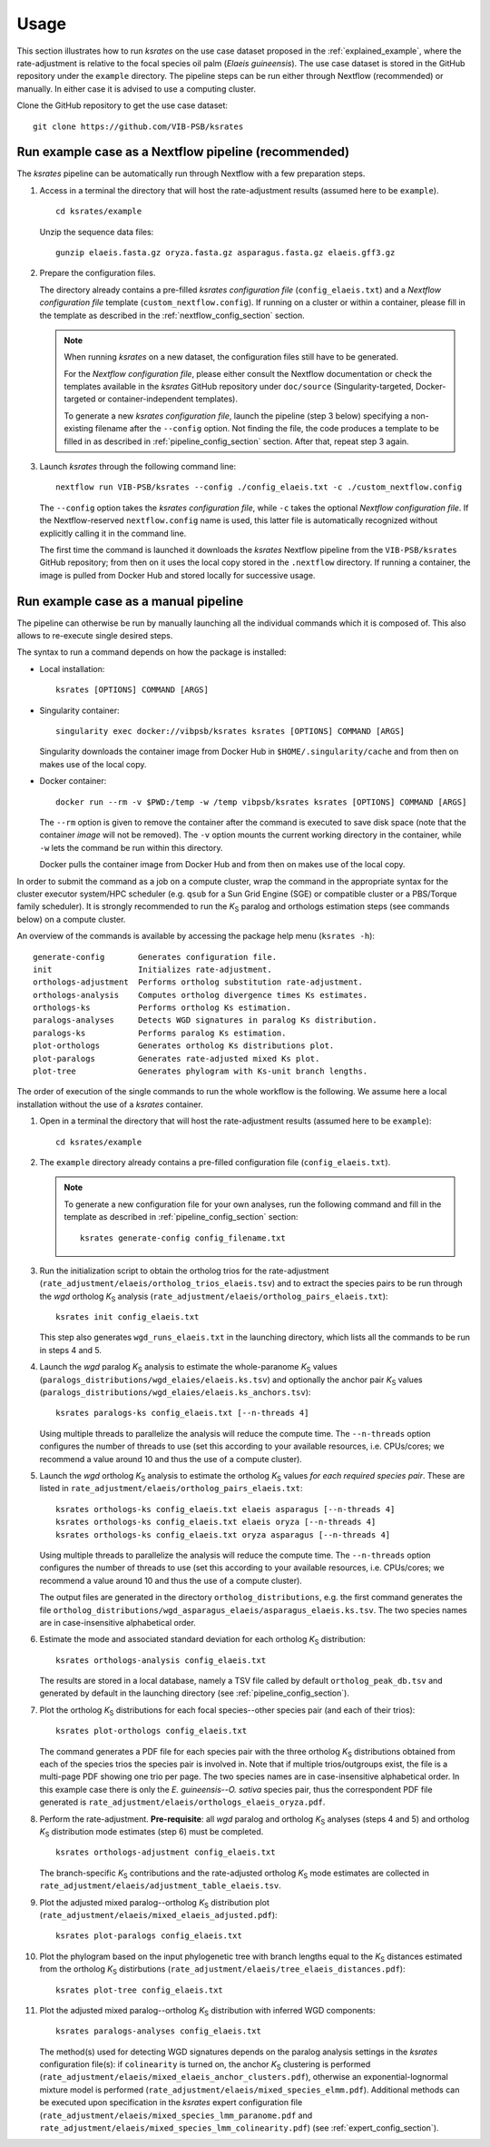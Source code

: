 Usage
*****

This section illustrates how to run *ksrates* on the use case dataset proposed in the :ref:`explained_example`, where the rate-adjustment is relative to the focal species oil palm (*Elaeis guineensis*). The use case dataset is stored in the GitHub repository under the ``example`` directory. The pipeline steps can be run either through Nextflow (recommended) or manually. In either case it is advised to use a computing cluster. 

Clone the GitHub repository to get the use case dataset::

    git clone https://github.com/VIB-PSB/ksrates


Run example case as a Nextflow pipeline (recommended)
=====================================================

The *ksrates* pipeline can be automatically run through Nextflow with a few preparation steps.

1.  Access in a terminal the directory that will host the rate-adjustment results (assumed here to be ``example``). ::

        cd ksrates/example
    
    Unzip the sequence data files::

        gunzip elaeis.fasta.gz oryza.fasta.gz asparagus.fasta.gz elaeis.gff3.gz

2.  Prepare the configuration files.

    The directory already contains a pre-filled *ksrates configuration file* (``config_elaeis.txt``) and a *Nextflow configuration file* template (``custom_nextflow.config``). If running on a cluster or within a container, please fill in the template as described in the :ref:`nextflow_config_section` section.

    .. note ::
        When running *ksrates* on a new dataset, the configuration files still have to be generated.
        
        For the *Nextflow configuration file*, please either consult the Nextflow documentation or check the templates available in the *ksrates* GitHub repository under ``doc/source`` (Singularity-targeted, Docker-targeted or container-independent templates).

        To generate a new *ksrates configuration file*, launch the pipeline (step 3 below) specifying a non-existing filename after the ``--config`` option. Not finding the file, the code produces a template to be filled in as described in :ref:`pipeline_config_section` section. After that, repeat step 3 again.

3.  Launch *ksrates* through the following command line::

        nextflow run VIB-PSB/ksrates --config ./config_elaeis.txt -c ./custom_nextflow.config

    The ``--config`` option takes the *ksrates configuration file*, while ``-c`` takes the optional *Nextflow configuration file*. If the Nextflow-reserved ``nextflow.config`` name is used, this latter file is automatically recognized without explicitly calling it in the command line.
    
    The first time the command is launched it downloads the *ksrates* Nextflow pipeline from the ``VIB-PSB/ksrates`` GitHub repository; from then on it uses the local copy stored in the ``.nextflow`` directory. If running a container, the image is pulled from Docker Hub and stored locally for successive usage.  


.. _`manual_pipeline`:

Run example case as a manual pipeline
=====================================

The pipeline can otherwise be run by manually launching all the individual commands which it is composed of. This also allows to re-execute single desired steps.

The syntax to run a command depends on how the package is installed:

*   Local installation:: 

        ksrates [OPTIONS] COMMAND [ARGS]

*   Singularity container::

        singularity exec docker://vibpsb/ksrates ksrates [OPTIONS] COMMAND [ARGS]

    Singularity downloads the container image from Docker Hub in ``$HOME/.singularity/cache`` and from then on makes use of the local copy.

*   Docker container::

        docker run --rm -v $PWD:/temp -w /temp vibpsb/ksrates ksrates [OPTIONS] COMMAND [ARGS]

    The ``--rm`` option is given to remove the container after the command is executed to save disk space (note that the container *image* will not be removed). The ``-v`` option mounts the current working directory in the container, while ``-w`` lets the command be run within this directory. 

    Docker pulls the container image from Docker Hub and from then on makes use of the local copy.

In order to submit the command as a job on a compute cluster, wrap the command in the appropriate syntax for the cluster executor system/HPC scheduler (e.g. ``qsub`` for a Sun Grid Engine (SGE) or compatible cluster or a PBS/Torque family scheduler). It is strongly recommended to run the *K*:sub:`S` paralog and orthologs estimation steps (see commands below) on a compute cluster.

An overview of the commands is available by accessing the package help menu (``ksrates -h``)::

    generate-config       Generates configuration file.
    init                  Initializes rate-adjustment.
    orthologs-adjustment  Performs ortholog substitution rate-adjustment.
    orthologs-analysis    Computes ortholog divergence times Ks estimates.
    orthologs-ks          Performs ortholog Ks estimation.
    paralogs-analyses     Detects WGD signatures in paralog Ks distribution.
    paralogs-ks           Performs paralog Ks estimation.
    plot-orthologs        Generates ortholog Ks distributions plot.
    plot-paralogs         Generates rate-adjusted mixed Ks plot.
    plot-tree             Generates phylogram with Ks-unit branch lengths.

The order of execution of the single commands to run the whole workflow is the following. We assume here a local installation without the use of a *ksrates* container.

1.  Open in a terminal the directory that will host the rate-adjustment results (assumed here to be ``example``)::

        cd ksrates/example

2.  The ``example`` directory already contains a pre-filled configuration file (``config_elaeis.txt``).

    .. note ::
        To generate a new configuration file for your own analyses, run the following command and fill in the template as described in :ref:`pipeline_config_section` section::

            ksrates generate-config config_filename.txt

3.  Run the initialization script to obtain the ortholog trios for the rate-adjustment (``rate_adjustment/elaeis/ortholog_trios_elaeis.tsv``) and to extract the species pairs to be run through the *wgd* ortholog *K*:sub:`S` analysis (``rate_adjustment/elaeis/ortholog_pairs_elaeis.txt``)::

        ksrates init config_elaeis.txt

    This step also generates ``wgd_runs_elaeis.txt`` in the launching directory, which lists all the commands to be run in steps 4 and 5. 

4.  Launch the *wgd* paralog *K*:sub:`S` analysis to estimate the whole-paranome *K*:sub:`S` values (``paralogs_distributions/wgd_elaies/elaeis.ks.tsv``) and optionally the anchor pair *K*:sub:`S` values (``paralogs_distributions/wgd_elaies/elaeis.ks_anchors.tsv``)::

        ksrates paralogs-ks config_elaeis.txt [--n-threads 4]

    Using multiple threads to parallelize the analysis will reduce the compute time. The ``--n-threads`` option configures the number of threads to use (set this according to your available resources, i.e. CPUs/cores; we recommend a value around 10 and thus the use of a compute cluster).

5.  Launch the *wgd* ortholog *K*:sub:`S` analysis to estimate the ortholog *K*:sub:`S` values *for each required species pair*. These are listed in ``rate_adjustment/elaeis/ortholog_pairs_elaeis.txt``::

        ksrates orthologs-ks config_elaeis.txt elaeis asparagus [--n-threads 4]
        ksrates orthologs-ks config_elaeis.txt elaeis oryza [--n-threads 4]
        ksrates orthologs-ks config_elaeis.txt oryza asparagus [--n-threads 4]

    Using multiple threads to parallelize the analysis will reduce the compute time. The ``--n-threads`` option configures the number of threads to use (set this according to your available resources, i.e. CPUs/cores; we recommend a value around 10 and thus the use of a compute cluster).

    The output files are generated in the directory ``ortholog_distributions``, e.g. the first command generates the file ``ortholog_distributions/wgd_asparagus_elaeis/asparagus_elaeis.ks.tsv``. The two species names are in case-insensitive alphabetical order.

6.  Estimate the mode and associated standard deviation for each ortholog *K*:sub:`S` distribution::
    
        ksrates orthologs-analysis config_elaeis.txt

    The results are stored in a local database, namely a TSV file called by default ``ortholog_peak_db.tsv`` and generated by default in the launching directory (see :ref:`pipeline_config_section`).

7.  Plot the ortholog *K*:sub:`S` distributions for each focal species--other species pair (and each of their trios)::
    
        ksrates plot-orthologs config_elaeis.txt

    The command generates a PDF file for each species pair with the three ortholog *K*:sub:`S` distributions obtained from each of the species trios the species pair is involved in. Note that if multiple trios/outgroups exist, the file is a multi-page PDF showing one trio per page. The two species names are in case-insensitive alphabetical order. In this example case there is only the *E. guineensis*--*O. sativa* species pair, thus the correspondent PDF file generated is ``rate_adjustment/elaeis/orthologs_elaeis_oryza.pdf``.
     
8.  Perform the rate-adjustment. **Pre-requisite**: all *wgd* paralog and ortholog *K*:sub:`S` analyses (steps 4 and 5) and ortholog *K*:sub:`S` distribution mode estimates (step 6) must be completed. ::
    
        ksrates orthologs-adjustment config_elaeis.txt

    The branch-specific *K*:sub:`S` contributions and the rate-adjusted ortholog *K*:sub:`S` mode estimates are collected in ``rate_adjustment/elaeis/adjustment_table_elaeis.tsv``.

9.  Plot the adjusted mixed paralog--ortholog *K*:sub:`S` distribution plot (``rate_adjustment/elaeis/mixed_elaeis_adjusted.pdf``)::

        ksrates plot-paralogs config_elaeis.txt
    
10. Plot the phylogram based on the input phylogenetic tree with branch lengths equal to the *K*:sub:`S` distances estimated from the ortholog *K*:sub:`S` distirbutions (``rate_adjustment/elaeis/tree_elaeis_distances.pdf``)::
    
        ksrates plot-tree config_elaeis.txt

11. Plot the adjusted mixed paralog--ortholog *K*:sub:`S` distribution with inferred WGD components::
    
        ksrates paralogs-analyses config_elaeis.txt
    
    The method(s) used for detecting WGD signatures depends on the paralog analysis settings in the *ksrates* configuration file(s): if ``colinearity`` is turned on, the anchor *K*:sub:`S` clustering is performed (``rate_adjustment/elaeis/mixed_elaeis_anchor_clusters.pdf``), otherwise an exponential-lognormal mixture model is performed (``rate_adjustment/elaeis/mixed_species_elmm.pdf``). Additional methods can be executed upon specification in the *ksrates* expert configuration file (``rate_adjustment/elaeis/mixed_species_lmm_paranome.pdf`` and ``rate_adjustment/elaeis/mixed_species_lmm_colinearity.pdf``) (see :ref:`expert_config_section`).

